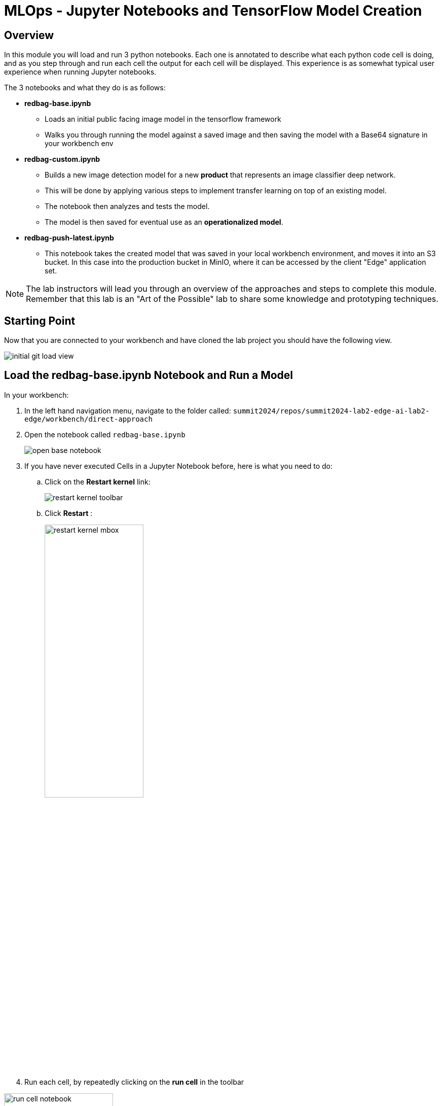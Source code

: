 = MLOps - Jupyter Notebooks and TensorFlow Model Creation

== Overview
In this module you will load and run 3 python notebooks. Each one is annotated to describe what each python code cell is doing, and as you step through and run each cell the output for each cell will be displayed.  This experience is as somewhat typical user experience when running Jupyter notebooks.

The 3 notebooks and what they do is as follows:

* *redbag-base.ipynb*
** Loads an initial public facing image model in the tensorflow framework
** Walks you through running the model against a saved image and then saving the model with a Base64 signature in your workbench env
* *redbag-custom.ipynb*
** Builds a new image detection model for a new *product* that represents an image classifier deep network.
** This will be done by applying various steps to implement transfer learning on top of an existing model.
** The notebook then analyzes and tests the model.
** The model is then saved for eventual use as an *operationalized model*.
* *redbag-push-latest.ipynb*
** This notebook takes the created model that was saved in your local workbench environment, and moves it into an S3 bucket.  In this case into the production bucket in MinIO, where it can be accessed by the client "Edge" application set.

NOTE: The lab instructors will lead you through an overview of the approaches and steps to complete this module. Remember that this lab is an "Art of the Possible" lab to share some knowledge and prototyping techniques.

== Starting Point
Now that you are connected to your workbench and have cloned the lab project you should have the following view.

[.bordershadow]
image::01-04/initial-git-load-view.png[]

== Load the  *redbag-base.ipynb* Notebook and Run a Model
In your workbench:

. In the left hand navigation menu, navigate to the folder called: `summit2024/repos/summit2024-lab2-edge-ai-lab2-edge/workbench/direct-approach`

. Open the notebook called `redbag-base.ipynb`
+
[.bordershadow]
image::01-04/open-base-notebook.png[]
+
. If you have never executed Cells in a Jupyter Notebook before, here is what you need to do:

.. Click on the **Restart kernel** link:
+
[.bordershadow]
image::01-04/restart-kernel-toolbar.png[]
.. Click **Restart** :
+
[.bordershadow]
image::01-04/restart-kernel-mbox.png[width=50%]
+
. Run each cell, by repeatedly clicking on the **run cell** in the toolbar

[.bordershadow]
image::01-04/run-cell-notebook.png[width=50%]


NOTE: As you click through the cells notice the markup comments indicating what is occuring in each section, and also note the output of each code section

[.bordershadow]
image::01-04/example-nb1-execution-view.png[]

If the output of this notebook looks suspicious, please inform the people leading the lab.

== Overall view

This is a summarized visualization of how the environment is laid out.

[.bordershadow]
image::[]

== Run The *redbag-custom.ipynb* to Create a Trained Model
Now that you have run your first notebook against an existing model, it's time to open the *redbag-custom.ipynb* notebook and using the guidance for running the first notebook, step through the Transfer Learning approach.

[.bordershadow]
image::01-04/custom-model-nb-view.png[]

NOTE: Again, the people leading the lab are going to present some enablement on these topics and walk you through completing this module.

== Move the Trained model to an S3 Bucket *redbag-push-latest.ipynb*
You can now go ahead and open the *redbag-push-latest.ipynb* notebook and run it. This will move the local model to an S3 bucket on MinIO and be available for the TensorFlow Serving service to load and use in the Edge application set.

[.bordershadow]
image::01-04/copy-to-S3-nb.png[]


*Now let's invoke the model from an "Edge" application*
